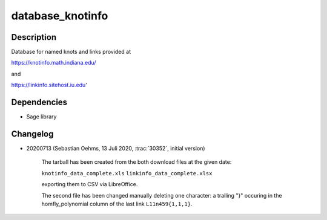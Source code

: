 database_knotinfo
=================

Description
-----------

Database for named knots and links provided at

https://knotinfo.math.indiana.edu/

and

https://linkinfo.sitehost.iu.edu'

Dependencies
------------

- Sage library

Changelog
---------

- 20200713 (Sebastian Oehms, 13 Juli 2020, :trac:`30352`, initial version)

   The tarball has been created from the both download files at the
   given date:

   ``knotinfo_data_complete.xls``
   ``linkinfo_data_complete.xlsx``

   exporting them to CSV via LibreOffice.

   The second file has been changed manually deleting one character:
   a trailing "}" occuring in the homfly_polynomial column of the last
   link ``L11n459{1,1,1}``.
